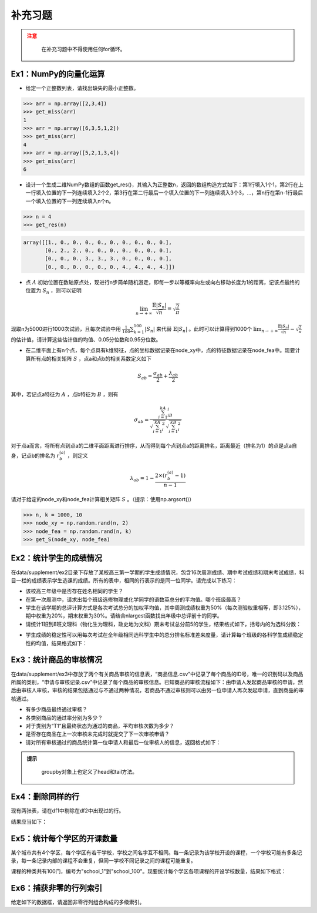 ****************
补充习题
****************

.. ipython:: python
    
    import numpy as np
    import pandas as pd
    import matplotlib.pyplot as plt

.. admonition:: 注意
   :class: caution

    在补充习题中不得使用任何for循环。

Ex1：NumPy的向量化运算
=================================

- 给定一个正整数列表，请找出缺失的最小正整数。

.. code-block:: python

    >>> arr = np.array([2,3,4])
    >>> get_miss(arr)
    1
    >>> arr = np.array([6,3,5,1,2])
    >>> get_miss(arr)
    4
    >>> arr = np.array([5,2,1,3,4])
    >>> get_miss(arr)
    6

- 设计一个生成二维NumPy数组的函数get_res()，其输入为正整数n，返回的数组构造方式如下：第1行填入1个1，第2行在上一行填入位置的下一列连续填入2个2，第3行在第二行最后一个填入位置的下一列连续填入3个3，...，第n行在第n-1行最后一个填入位置的下一列连续填入n个n。

.. code-block:: python

    >>> n = 4
    >>> get_res(n)

.. code-block:: python

    array([[1., 0., 0., 0., 0., 0., 0., 0., 0., 0.],
           [0., 2., 2., 0., 0., 0., 0., 0., 0., 0.],
           [0., 0., 0., 3., 3., 3., 0., 0., 0., 0.],
           [0., 0., 0., 0., 0., 0., 4., 4., 4., 4.]])

- 点 :math:`A` 初始位置在数轴原点处，现进行n步简单随机游走，即每一步以等概率向左或向右移动长度为1的距离，记该点最终的位置为 :math:`S_n` ，则可以证明

.. math::

    \lim_{n\rightarrow+\infty}\frac{\mathbb{E}|S_n|}{\sqrt{n}}=\sqrt{\frac{2}{\pi}}

现取n为5000进行1000次试验，且每次试验中用 :math:`\frac{1}{100}\sum_{k=1}^{100}|S_n|` 来代替 :math:`\mathbb{E}|S_n|` 。此时可以计算得到1000个 :math:`\lim_{n\rightarrow+\infty}\frac{\mathbb{E}|S_n|}{\sqrt{n}}-\sqrt{\frac{2}{\pi}}` 的估计值，请计算这些估计值的均值、0.05分位数和0.95分位数。

- 在二维平面上有n个点，每个点具有k维特征，点的坐标数据记录在node_xy中，点的特征数据记录在node_fea中。现要计算所有点的相关矩阵 :math:`S` ，点a和点b的相关系数定义如下

.. math::

    S_{ab} = \frac{\sigma_{ab}}{2} + \frac{\lambda_{ab}}{2}

其中，若记点a特征为 :math:`A` ，点b特征为 :math:`B` ，则有

.. math::

    \sigma_{ab} = \frac{\sum_{i=1}^kA_iB_i}{\sqrt{\sum_{i=1}^kA^2_i}\sqrt{\sum_{i=1}^kB^2_i}}

对于点a而言，将所有点到点a的二维平面距离进行排序，从而得到每个点到点a的距离排名，距离最近（排名为1）的点是点a自身，记点b的排名为 :math:`r^{(a)}_b` ，则定义

.. math::

    \lambda_{ab} = 1 - \frac{2\times (r^{(a)}_b-1)}{n-1}

请对于给定的node_xy和node_fea计算相关矩阵 :math:`S` 。（提示：使用np.argsort()）

.. code-block:: python

    >>> n, k = 1000, 10
    >>> node_xy = np.random.rand(n, 2)
    >>> node_fea = np.random.rand(n, k)
    >>> get_S(node_xy, node_fea)

Ex2：统计学生的成绩情况
==================================================

在data/supplement/ex2目录下存放了某校高三第一学期的学生成绩情况，包含16次周测成绩、期中考试成绩和期末考试成绩，科目一栏的成绩表示学生选课的成绩。所有的表中，相同的行表示的是同一位同学。请完成以下练习：

.. ipython:: python

    df = pd.read_csv('data/supplement/ex2/第1次周测成绩.csv')
    df.head()

- 该校高三年级中是否存在姓名相同的学生？
- 在第一次周测中，请求出每个班级选修物理或化学同学的语数英总分的平均值。哪个班级最高？
- 学生在该学期的总评计算方式是各次考试总分的加权平均值，其中周测成绩权重为50%（每次测验权重相等，即3.125%），期中权重为20%，期末权重为30%。请结合nlargest函数找出年级中总评前十的同学。
- 请统计1班到8班文理科（物化生为理科，政史地为文科）期末考试总分前5的学生，结果格式如下，括号内的为选科分数：

.. ipython:: python

    pd.DataFrame(
        {
            "1班（文）": ["王大锤：历史（102）"]+["..."]* 4,
            "1班（理）": ["..."]* 5,
            "2班（文）": ["..."]* 5,
            "...": ["..."]* 5,
            "8班（理）": ["..."]* 5,
        }
    ) # 王大锤：历史（102）只是举个例子，表示结果字符串需要按照这个格式来写

- 学生成绩的稳定性可以用每次考试在全年级相同选科学生中的总分排名标准差来度量，请计算每个班级的各科学生成绩稳定性的均值，结果格式如下：

.. ipython:: python

    pd.DataFrame(
        np.random.rand(11, 6),
        index=pd.Index(range(1, 12), name="班级"),
        columns=pd.Index(
            ["物理", "化学", "生物", "历史", "地理", "政治"],
            name="选科",
        )
    )

Ex3：统计商品的审核情况
==================================================

在data/supplement/ex3中存放了两个有关商品审核的信息表，“商品信息.csv”中记录了每个商品的ID号，唯一的识别码以及商品所属的类别，“申请与审核记录.csv”中记录了每个商品的审核信息。已知商品的审核流程如下：由申请人发起商品审核的申请，然后由审核人审核，审核的结果包括通过与不通过两种情况，若商品不通过审核则可以由另一位申请人再次发起申请，直到商品的审核通过。

.. ipython:: python

    df_info = pd.read_csv('data/supplement/ex3/商品信息.csv')
    df_info.head()

    df_record = pd.read_csv('data/supplement/ex3/申请与审核记录.csv')
    df_record.head()

- 有多少商品最终通过审核？
- 各类别商品的通过率分别为多少？
- 对于类别为“T1”且最终状态为通过的商品，平均审核次数为多少？
- 是否存在商品在上一次审核未完成时就提交了下一次审核申请？
- 请对所有审核通过的商品统计第一位申请人和最后一位审核人的信息，返回格式如下：

.. ipython:: python

    pd.DataFrame(
        {
            "ID号": ["ID 000001"]+["..."]*3,
            "类别":["T1"]+["..."]*3,
            "申请人":["\#+3((52\{"]+["..."]*3,
            "审核人":["3`}04}%@75"]+["..."]*3
        },
        index=[1,2,3,"..."]
    )

.. admonition:: 提示
   :class: hint

    groupby对象上也定义了head和tail方法。

Ex4：删除同样的行
==================================================

现有两张表，请在df1中剔除在df2中出现过的行。

.. ipython:: python

    df1 = pd.DataFrame({
        "A": [3,2,2,3,1,3],
        "B": [2,1,1,3,6,2],
        "C": [1,2,2,7,7,1],
        "D": [5,6,6,1,2,5],
    })
    df1
    df2 = pd.DataFrame({
        "A": [2,3,1],
        "B": [1,9,6],
        "C": [2,7,7],
        "D": [6,1,2],
    })
    df2

结果应当如下：

.. ipython:: python

    pd.DataFrame({
        "A": [3,3,3],
        "B": [2,3,2],
        "C": [1,7,1],
        "D": [5,1,5],
    })

Ex5：统计每个学区的开课数量
==================================================

某个城市共有4个学区，每个学区有若干学校，学校之间名字互不相同。每一条记录为该学校开设的课程，一个学校可能有多条记录，每一条记录内部的课程不会重复，但同一学校不同记录之间的课程可能重复。

.. ipython:: python

    df = pd.read_csv('data/supplement/ex5/school_course.csv')
    df.head()

课程的种类共有100门，编号为"school_1"到"school_100"。现要统计每个学区各项课程的开设学校数量，结果如下格式：

.. ipython:: python

    res = pd.DataFrame(
        0, index=["course_%d"%(i+1) for i in range(100)],
        columns=["area_%d"%(i+1) for i in range(4)]
    )
    res.head() # 若area_1共有20所学校开设了course_1，则第一个单元格为20

Ex6：捕获非零的行列索引
=================================================

给定如下的数据框，请返回非零行列组合构成的多级索引。

.. ipython:: python

    df = pd.DataFrame(
        [[0,5,0],[2,1,0],[0,0,6],[0,9,0]],
        index=list("ABCD"), columns=list("XYZ"))
    df
    res = pd.Index([
        ('X', 'B'),
        ('Y', 'A'),
        ('Y', 'B'),
        ('Y', 'D'),
        ('Z', 'C')])
    res
